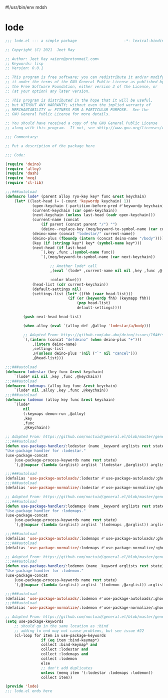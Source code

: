 #!/usr/bin/env mdsh
#+property: header-args -n -r -l "[{(<%s>)}]" :tangle-mode (identity 0444) :noweb yes :mkdirp yes
#+startup: show3levels

* lode

#+begin_src emacs-lisp :tangle lode.el
;;; lode.el --- a simple package                     -*- lexical-binding: t; -*-

;; Copyright (C) 2021  Jeet Ray

;; Author: Jeet Ray <aiern@protonmail.com>
;; Keywords: lisp
;; Version: 0.0.1

;; This program is free software; you can redistribute it and/or modify
;; it under the terms of the GNU General Public License as published by
;; the Free Software Foundation, either version 3 of the License, or
;; (at your option) any later version.

;; This program is distributed in the hope that it will be useful,
;; but WITHOUT ANY WARRANTY; without even the implied warranty of
;; MERCHANTABILITY or FITNESS FOR A PARTICULAR PURPOSE.  See the
;; GNU General Public License for more details.

;; You should have received a copy of the GNU General Public License
;; along with this program.  If not, see <http://www.gnu.org/licenses/>.

;;; Commentary:

;; Put a description of the package here

;;; Code:

(require 'deino)
(require 'alloy)
(require 'dash)
(require 'meq)
(require 'cl-lib)

;;;###autoload
(defmacro lode* (parent alloy ryo-key key* func &rest keychain)
    (let* ((last-head (= (-count 'keywordp keychain) 1))
            (open-keychain (-partition-before-pred #'keywordp keychain))
            (current-keychain (car open-keychain))
            (next-keychain (unless last-head (cadr open-keychain)))
            (current-name (concat
                (if parent (concat parent "/") "")
                (deino--replace-key (meq/keyword-to-symbol-name (car current-keychain)))))
            (deino-name (concat "lodestar/" current-name))
            (deino-plus (fboundp (intern (concat deino-name "/body"))))
            (key (if (stringp key*) key* (symbol-name key*)))
            (next-head (if last-head
                `(,key ,func ,(symbol-name func))
                `(,(meq/keyword-to-symbol-name (car next-keychain))

                    ;; Another lode* call
                    ,(eval `(lode* ,current-name nil nil ,key ,func ,@(-flatten-n 1 (cdr open-keychain))))

                    :color blue)))
            (head-list (cdr current-keychain))
            (default-settings nil)
            (settings-list (let* ((fhh (caar head-list)))
                            (if (or (keywordp fhh) (keymapp fhh))
                                (pop head-list)
                                default-settings))))

        (push next-head head-list)

        (when alloy (eval `(alloy-def ,@alloy 'lodestar/a/body)))

        ;; Adapted From: https://github.com/abo-abo/deino/issues/164#issuecomment-136650511
        `(,(intern (concat "defdeino" (when deino-plus "+")))
            ,(intern deino-name)
            ,settings-list
            ,@(unless deino-plus '(nil ("`" nil "cancel")))
            ,@head-list)))

;;;###autoload
(defmacro lodestar (key func &rest keychain)
    `(lode* nil nil ,key ,func ,@keychain))
;;;###autoload
(defmacro lodemaps (alloy key func &rest keychain)
    `(lode* nil ,alloy ,key ,func ,@keychain))
;;;###autoload
(defmacro lodemon (alloy key func &rest keychain)
    `(lode*
        nil
        (:keymaps demon-run ,@alloy)
        ,key
        ,func
        ,@keychain))

;; Adapted From: https://github.com/noctuid/general.el/blob/master/general.el#L2708
;;;###autoload
(defun use-package-handler/:lodestar (name _keyword arglists rest state)
"Use-package handler for :lodestar."
(use-package-concat
    (use-package-process-keywords name rest state)
    `(,@(mapcar (lambda (arglist) arglist `(lodestar ,@arglist)) arglists))))

;;;###autoload
(defalias 'use-package-autoloads/:lodestar #'use-package-autoloads/:ghook)
;;;###autoload
(defalias 'use-package-normalize/:lodestar #'use-package-normalize/:ghook)

;; Adapted From: https://github.com/noctuid/general.el/blob/master/general.el#L2708
;;;###autoload
(defun use-package-handler/:lodemaps (name _keyword arglists rest state)
"Use-package handler for :lodemaps."
(use-package-concat
    (use-package-process-keywords name rest state)
    `(,@(mapcar (lambda (arglist) arglist `(lodemaps ,@arglist)) arglists))))

;;;###autoload
(defalias 'use-package-autoloads/:lodemaps #'use-package-autoloads/:ghook)
;;;###autoload
(defalias 'use-package-normalize/:lodemaps #'use-package-normalize/:ghook)

;; Adapted From: https://github.com/noctuid/general.el/blob/master/general.el#L2708
;;;###autoload
(defun use-package-handler/:lodemon (name _keyword arglists rest state)
"Use-package handler for :lodemon."
(use-package-concat
    (use-package-process-keywords name rest state)
    `(,@(mapcar (lambda (arglist) arglist `(lodemon ,@arglist)) arglists))))

;;;###autoload
(defalias 'use-package-autoloads/:lodemon #'use-package-autoloads/:ghook)
;;;###autoload
(defalias 'use-package-normalize/:lodemon #'use-package-normalize/:ghook)

;; Adapted From: https://github.com/noctuid/general.el/blob/master/general.el#L2554
(setq use-package-keywords
    ;; should go in the same location as :bind
    ;; adding to end may not cause problems, but see issue #22
    (cl-loop for item in use-package-keywords
                if (eq item :bind-keymap*)
                collect :bind-keymap* and
                collect :lodestar and
                collect :lodemaps and
                collect :lodemon
                else
                ;; don't add duplicates
                unless (memq item '(:lodestar :lodemaps :lodemon))
                collect item))

(provide 'lode)
;;; lode.el ends here
#+end_src